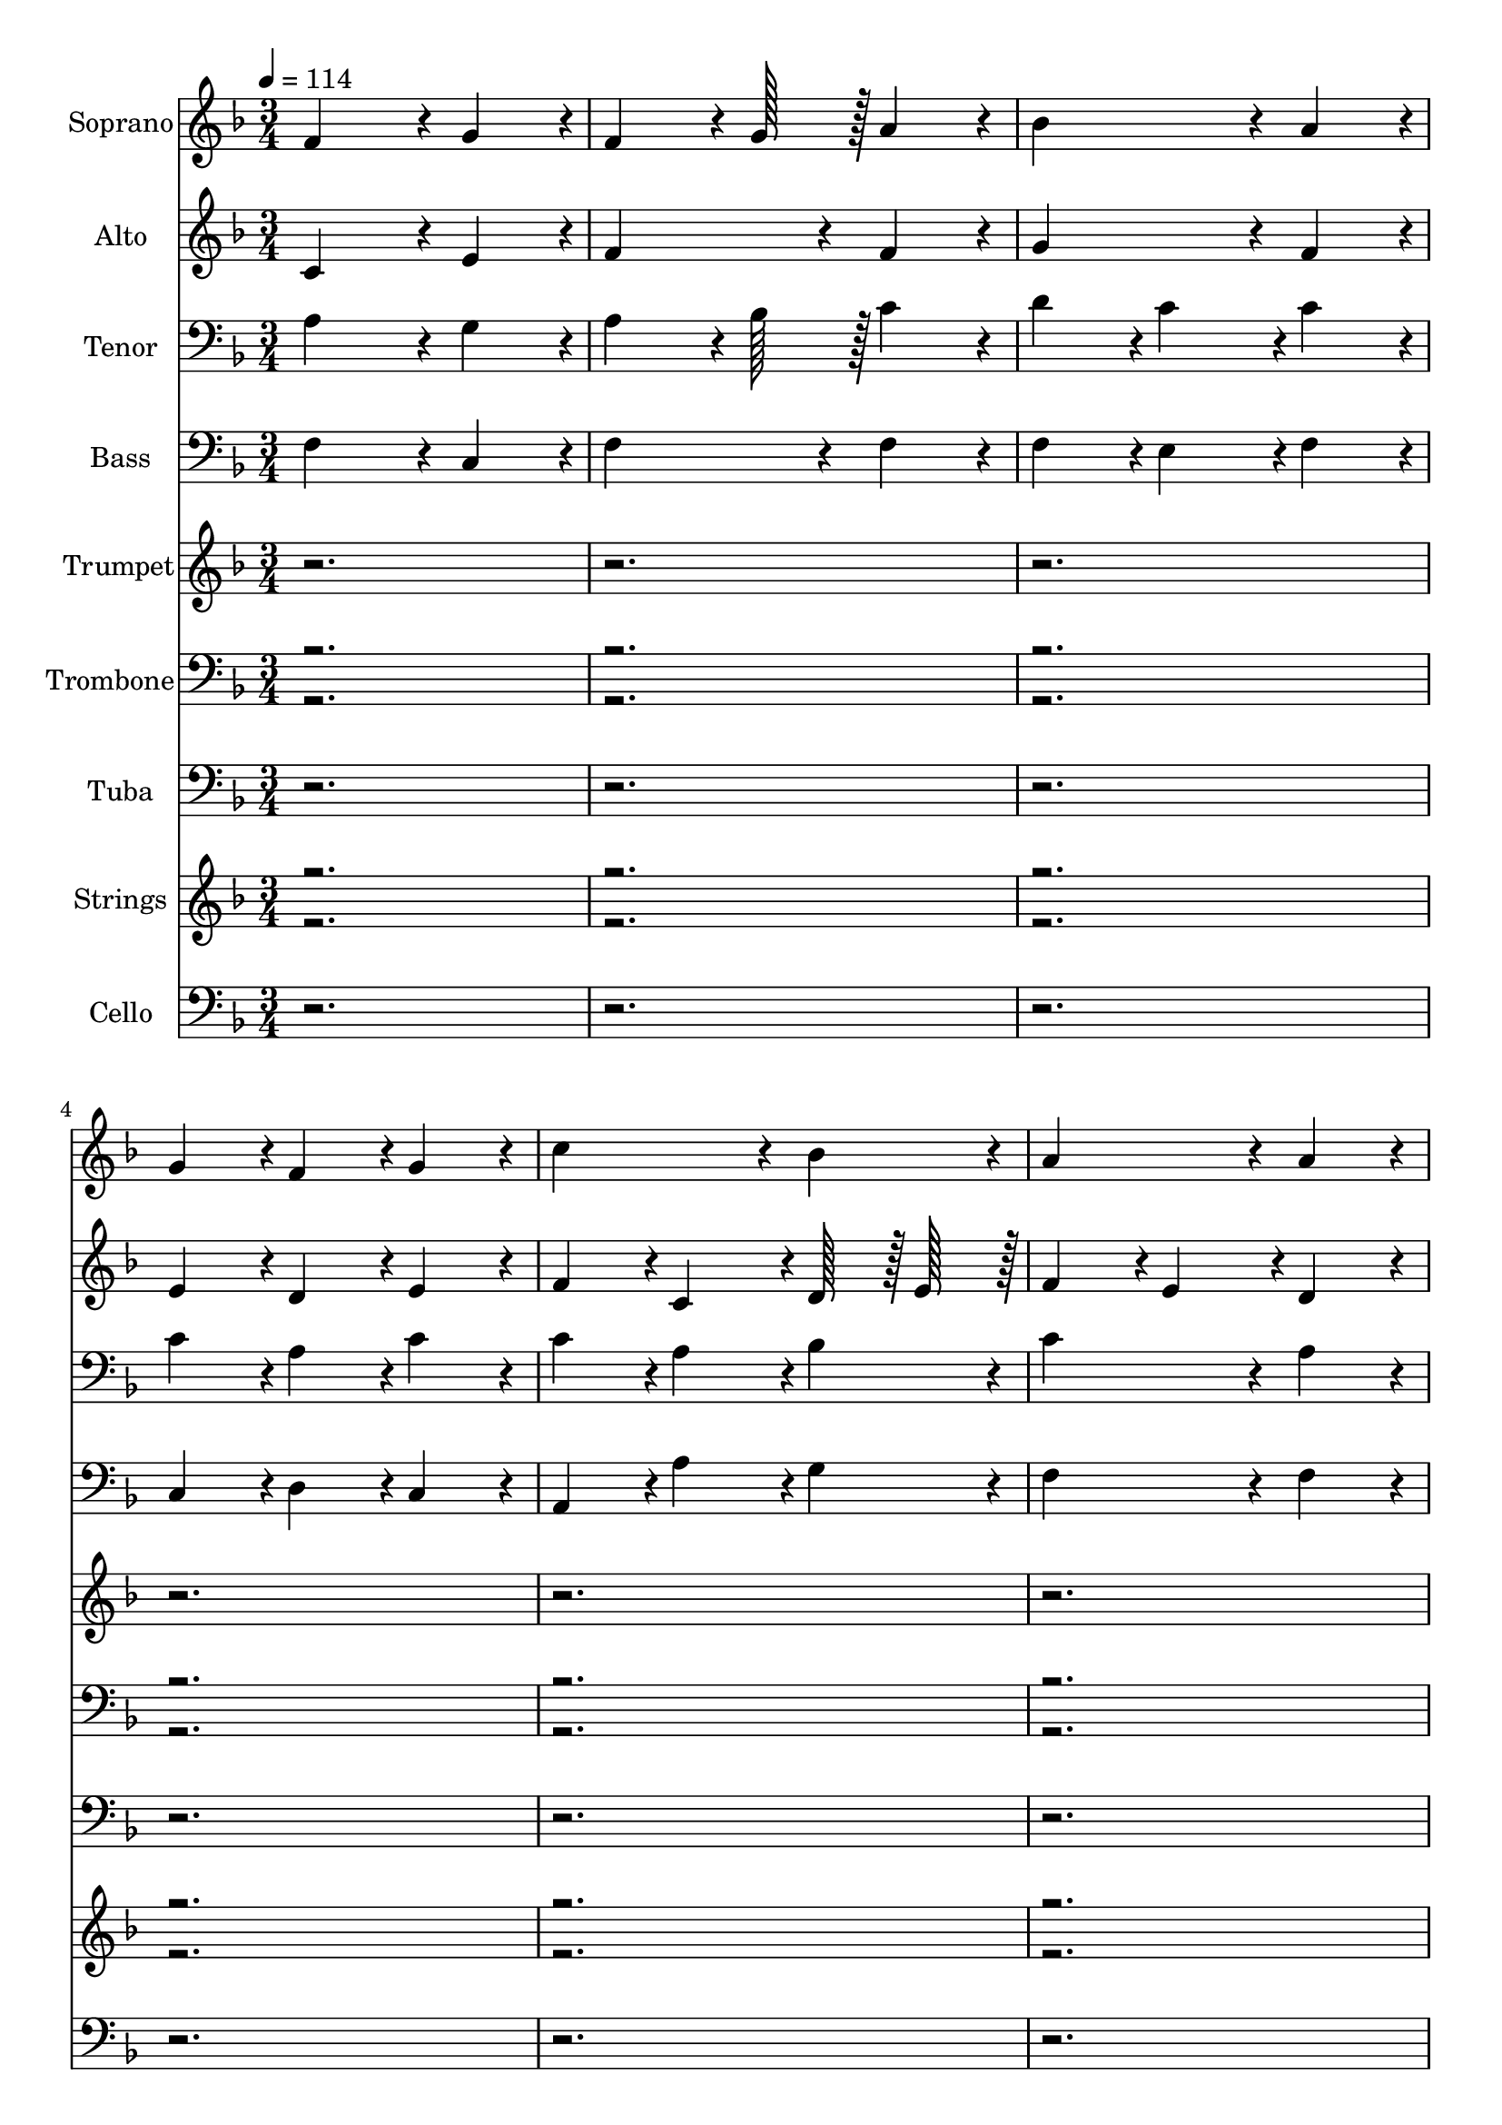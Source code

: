% Lily was here -- automatically converted by c:/Program Files (x86)/LilyPond/usr/bin/midi2ly.py from output/midi/167-alleluia-sing-to-jesus.mid
\version "2.14.0"

\layout {
  \context {
    \Voice
    \remove "Note_heads_engraver"
    \consists "Completion_heads_engraver"
    \remove "Rest_engraver"
    \consists "Completion_rest_engraver"
  }
}

trackAchannelA = {


  \key f \major
    
  \time 3/4 
  
  \tempo 4 = 114 
  \skip 1*93 
  \tempo 4 = 112 
  \skip 2. 
  | % 126
  
  \tempo 4 = 110 
  \skip 2. 
  | % 127
  
  \tempo 4 = 106 
  \skip 2 
  \tempo 4 = 102 
  \skip 4 
  | % 128
  
  \tempo 4 = 57 
  
}

trackA = <<
  \context Voice = voiceA \trackAchannelA
>>


trackBchannelA = {
  
  \set Staff.instrumentName = "Soprano"
  

  \key f \major
  
}

trackBchannelB = \relative c {
  f'4*728/384 r4*40/384 g4*364/384 r4*20/384 
  | % 2
  f4*544/384 r4*32/384 g128*15 r128 a4*352/384 r4*32/384 
  | % 3
  bes4*728/384 r4*40/384 a4*364/384 r4*20/384 
  | % 4
  g4*364/384 r4*20/384 f4*364/384 r4*20/384 g4*352/384 r4*32/384 
  | % 5
  c4*728/384 r4*40/384 bes4*364/384 r4*20/384 
  | % 6
  a4*728/384 r4*40/384 a4*352/384 r4*32/384 
  | % 7
  g4*364/384 r4*20/384 f4*364/384 r4*20/384 g4*364/384 r4*20/384 
  | % 8
  f4*1072/384 r4*80/384 
  | % 9
  f4*728/384 r4*40/384 g4*364/384 r4*20/384 
  | % 10
  f4*544/384 r4*32/384 g128*15 r128 a4*352/384 r4*32/384 
  | % 11
  bes4*728/384 r4*40/384 a4*364/384 r4*20/384 
  | % 12
  g4*364/384 r4*20/384 f4*364/384 r4*20/384 g4*352/384 r4*32/384 
  | % 13
  c4*728/384 r4*40/384 bes4*364/384 r4*20/384 
  | % 14
  a4*728/384 r4*40/384 a4*352/384 r4*32/384 
  | % 15
  g4*364/384 r4*20/384 f4*364/384 r4*20/384 g4*364/384 r4*20/384 
  | % 16
  f4*1072/384 r4*80/384 
  | % 17
  c'4*728/384 r4*40/384 c4*364/384 r4*20/384 
  | % 18
  c4*364/384 r4*20/384 bes4*364/384 r4*20/384 a4*352/384 r4*32/384 
  | % 19
  bes4*728/384 r4*40/384 bes4*364/384 r4*20/384 
  | % 20
  bes4*364/384 r4*20/384 a4*364/384 r4*20/384 g4*352/384 r4*32/384 
  | % 21
  a4*728/384 r4*40/384 a4*364/384 r4*20/384 
  | % 22
  a4*364/384 r4*20/384 bes4*364/384 r4*20/384 c4*352/384 r4*32/384 
  | % 23
  c4*364/384 r4*20/384 bes4*364/384 r4*20/384 a4*364/384 r4*20/384 
  | % 24
  g4*1072/384 r4*80/384 
  | % 25
  c4*364/384 r4*20/384 a4*364/384 r4*20/384 c4*364/384 r4*20/384 
  | % 26
  bes4*364/384 r4*20/384 g4*364/384 r4*20/384 bes4*352/384 r4*32/384 
  | % 27
  a4*364/384 r4*20/384 f4*364/384 r4*20/384 a4*364/384 r4*20/384 
  | % 28
  g128*15 r128 a128*15 r128 bes128*15 r128 a128*15 r128 g4*352/384 
  r4*32/384 
  | % 29
  c4*728/384 r4*40/384 c4*364/384 r4*20/384 
  | % 30
  d4*364/384 r4*20/384 c4*364/384 r4*20/384 bes4*352/384 r4*32/384 
  | % 31
  a4*728/384 r4*40/384 g4*364/384 r4*20/384 
  | % 32
  f4*1072/384 r4*73808/384 f4*728/384 r4*40/384 g4*364/384 r4*20/384 
  | % 98
  f4*544/384 r4*32/384 g128*15 r128 a4*352/384 r4*32/384 
  | % 99
  bes4*728/384 r4*40/384 a4*364/384 r4*20/384 
  | % 100
  g4*364/384 r4*20/384 f4*364/384 r4*20/384 g4*352/384 r4*32/384 
  | % 101
  c4*728/384 r4*40/384 bes4*364/384 r4*20/384 
  | % 102
  a4*728/384 r4*40/384 a4*352/384 r4*32/384 
  | % 103
  g4*364/384 r4*20/384 f4*364/384 r4*20/384 g4*364/384 r4*20/384 
  | % 104
  f4*1072/384 r4*80/384 
  | % 105
  f4*728/384 r4*40/384 g4*364/384 r4*20/384 
  | % 106
  f4*544/384 r4*32/384 g128*15 r128 a4*352/384 r4*32/384 
  | % 107
  bes4*728/384 r4*40/384 a4*364/384 r4*20/384 
  | % 108
  g4*364/384 r4*20/384 f4*364/384 r4*20/384 g4*352/384 r4*32/384 
  | % 109
  c4*728/384 r4*40/384 bes4*364/384 r4*20/384 
  | % 110
  a4*728/384 r4*40/384 a4*352/384 r4*32/384 
  | % 111
  g4*364/384 r4*20/384 f4*364/384 r4*20/384 g4*364/384 r4*20/384 
  | % 112
  f4*1072/384 r4*80/384 
  | % 113
  c'4*728/384 r4*40/384 c4*364/384 r4*20/384 
  | % 114
  c4*364/384 r4*20/384 bes4*364/384 r4*20/384 a4*352/384 r4*32/384 
  | % 115
  bes4*728/384 r4*40/384 bes4*364/384 r4*20/384 
  | % 116
  bes4*364/384 r4*20/384 a4*364/384 r4*20/384 g4*352/384 r4*32/384 
  | % 117
  a4*728/384 r4*40/384 a4*364/384 r4*20/384 
  | % 118
  a4*364/384 r4*20/384 bes4*364/384 r4*20/384 c4*352/384 r4*32/384 
  | % 119
  c4*364/384 r4*20/384 bes4*364/384 r4*20/384 a4*364/384 r4*20/384 
  | % 120
  g4*1072/384 r4*80/384 
  | % 121
  c4*364/384 r4*20/384 a4*364/384 r4*20/384 c4*364/384 r4*20/384 
  | % 122
  bes4*364/384 r4*20/384 g4*364/384 r4*20/384 bes4*352/384 r4*32/384 
  | % 123
  a4*364/384 r4*20/384 f4*364/384 r4*20/384 a4*364/384 r4*20/384 
  | % 124
  g128*15 r128 a128*15 r128 bes128*15 r128 a128*15 r128 g4*352/384 
  r4*32/384 
  | % 125
  c4*728/384 r4*40/384 c4*364/384 r4*20/384 
  | % 126
  d4*364/384 r4*20/384 c4*364/384 r4*20/384 bes4*352/384 r4*32/384 
  | % 127
  a4*728/384 r4*40/384 g4*364/384 r4*20/384 
  | % 128
  f4*1148/384 
}

trackB = <<
  \context Voice = voiceA \trackBchannelA
  \context Voice = voiceB \trackBchannelB
>>


trackCchannelA = {
  
  \set Staff.instrumentName = "Alto"
  

  \key f \major
  
}

trackCchannelB = \relative c {
  c'4*728/384 r4*40/384 e4*364/384 r4*20/384 
  | % 2
  f4*728/384 r4*40/384 f4*352/384 r4*32/384 
  | % 3
  g4*728/384 r4*40/384 f4*364/384 r4*20/384 
  | % 4
  e4*364/384 r4*20/384 d4*364/384 r4*20/384 e4*352/384 r4*32/384 
  | % 5
  f4*364/384 r4*20/384 c4*364/384 r4*20/384 d128*15 r128 e128*15 
  r128 
  | % 6
  f4*364/384 r4*20/384 e4*364/384 r4*20/384 d4*352/384 r4*32/384 
  | % 7
  d4*728/384 r4*40/384 e4*364/384 r4*20/384 
  | % 8
  f4*1072/384 r4*80/384 
  | % 9
  c4*728/384 r4*40/384 e4*364/384 r4*20/384 
  | % 10
  f4*728/384 r4*40/384 f4*352/384 r4*32/384 
  | % 11
  f4*364/384 r4*20/384 g4*364/384 r4*20/384 f4*364/384 r4*20/384 
  | % 12
  e4*364/384 r4*20/384 d4*364/384 r4*20/384 e4*352/384 r4*32/384 
  | % 13
  f4*364/384 r4*20/384 c4*364/384 r4*20/384 d128*15 r128 e128*15 
  r128 
  | % 14
  f4*728/384 r4*40/384 d4*352/384 r4*32/384 
  | % 15
  d4*728/384 r4*40/384 e4*364/384 r4*20/384 
  | % 16
  f4*1072/384 r4*80/384 
  | % 17
  e4*728/384 r4*40/384 e4*364/384 r4*20/384 
  | % 18
  f4*728/384 r4*40/384 f4*352/384 r4*32/384 
  | % 19
  f4*364/384 r4*20/384 e4*364/384 r4*20/384 d4*364/384 r4*20/384 
  | % 20
  e4*728/384 r4*40/384 e4*352/384 r4*32/384 
  | % 21
  f4*728/384 r4*40/384 f4*364/384 r4*20/384 
  | % 22
  f4*364/384 r4*20/384 g4*364/384 r4*20/384 a4*352/384 r4*32/384 
  | % 23
  a4*364/384 r4*20/384 g4*364/384 r4*20/384 f4*364/384 r4*20/384 
  | % 24
  f4*728/384 r4*40/384 e4*304/384 r4*80/384 
  | % 25
  f4*728/384 r4*40/384 e4*364/384 r4*20/384 
  | % 26
  g4*728/384 r4*40/384 g4*352/384 r4*32/384 
  | % 27
  f4*364/384 r4*20/384 c4*364/384 r4*20/384 c4*364/384 r4*20/384 
  | % 28
  c4*728/384 r4*40/384 c4*352/384 r4*32/384 
  | % 29
  c4*364/384 r4*20/384 f4*364/384 r4*20/384 ees4*364/384 r4*20/384 
  | % 30
  d4*364/384 r4*20/384 f4*364/384 r4*20/384 f4*352/384 r4*32/384 
  | % 31
  f4*728/384 r4*40/384 e4*364/384 r4*20/384 
  | % 32
  f4*1072/384 r4*73808/384 c4*728/384 r4*40/384 e4*364/384 r4*20/384 
  | % 98
  f4*728/384 r4*40/384 f4*352/384 r4*32/384 
  | % 99
  g4*728/384 r4*40/384 f4*364/384 r4*20/384 
  | % 100
  e4*364/384 r4*20/384 d4*364/384 r4*20/384 e4*352/384 r4*32/384 
  | % 101
  f4*364/384 r4*20/384 c4*364/384 r4*20/384 d128*15 r128 e128*15 
  r128 
  | % 102
  f4*364/384 r4*20/384 e4*364/384 r4*20/384 d4*352/384 r4*32/384 
  | % 103
  d4*728/384 r4*40/384 e4*364/384 r4*20/384 
  | % 104
  f4*1072/384 r4*80/384 
  | % 105
  c4*728/384 r4*40/384 e4*364/384 r4*20/384 
  | % 106
  f4*728/384 r4*40/384 f4*352/384 r4*32/384 
  | % 107
  f4*364/384 r4*20/384 g4*364/384 r4*20/384 f4*364/384 r4*20/384 
  | % 108
  e4*364/384 r4*20/384 d4*364/384 r4*20/384 e4*352/384 r4*32/384 
  | % 109
  f4*364/384 r4*20/384 c4*364/384 r4*20/384 d128*15 r128 e128*15 
  r128 
  | % 110
  f4*728/384 r4*40/384 d4*352/384 r4*32/384 
  | % 111
  d4*728/384 r4*40/384 e4*364/384 r4*20/384 
  | % 112
  f4*1072/384 r4*80/384 
  | % 113
  e4*728/384 r4*40/384 e4*364/384 r4*20/384 
  | % 114
  f4*728/384 r4*40/384 f4*352/384 r4*32/384 
  | % 115
  f4*364/384 r4*20/384 e4*364/384 r4*20/384 d4*364/384 r4*20/384 
  | % 116
  e4*728/384 r4*40/384 e4*352/384 r4*32/384 
  | % 117
  f4*728/384 r4*40/384 f4*364/384 r4*20/384 
  | % 118
  f4*364/384 r4*20/384 g4*364/384 r4*20/384 a4*352/384 r4*32/384 
  | % 119
  a4*364/384 r4*20/384 g4*364/384 r4*20/384 f4*364/384 r4*20/384 
  | % 120
  f4*728/384 r4*40/384 e4*304/384 r4*80/384 
  | % 121
  f4*728/384 r4*40/384 e4*364/384 r4*20/384 
  | % 122
  g4*728/384 r4*40/384 g4*352/384 r4*32/384 
  | % 123
  f4*364/384 r4*20/384 c4*364/384 r4*20/384 c4*364/384 r4*20/384 
  | % 124
  c4*728/384 r4*40/384 c4*352/384 r4*32/384 
  | % 125
  c4*364/384 r4*20/384 f4*364/384 r4*20/384 ees4*364/384 r4*20/384 
  | % 126
  d4*364/384 r4*20/384 f4*364/384 r4*20/384 f4*352/384 r4*32/384 
  | % 127
  f4*728/384 r4*40/384 e4*364/384 r4*20/384 
  | % 128
  f4*1148/384 
}

trackC = <<
  \context Voice = voiceA \trackCchannelA
  \context Voice = voiceB \trackCchannelB
>>


trackDchannelA = {
  
  \set Staff.instrumentName = "Tenor"
  

  \key f \major
  
}

trackDchannelB = \relative c {
  a'4*728/384 r4*40/384 g4*364/384 r4*20/384 
  | % 2
  a4*544/384 r4*32/384 bes128*15 r128 c4*352/384 r4*32/384 
  | % 3
  d4*364/384 r4*20/384 c4*364/384 r4*20/384 c4*364/384 r4*20/384 
  | % 4
  c4*364/384 r4*20/384 a4*364/384 r4*20/384 c4*352/384 r4*32/384 
  | % 5
  c4*364/384 r4*20/384 a4*364/384 r4*20/384 bes4*364/384 r4*20/384 
  | % 6
  c4*728/384 r4*40/384 a4*352/384 r4*32/384 
  | % 7
  bes4*364/384 r4*20/384 a4*364/384 r4*20/384 c4*364/384 r4*20/384 
  | % 8
  a4*1072/384 r4*80/384 
  | % 9
  a4*728/384 r4*40/384 g4*364/384 r4*20/384 
  | % 10
  a4*544/384 r4*32/384 bes128*15 r128 c4*352/384 r4*32/384 
  | % 11
  d4*364/384 r4*20/384 c4*364/384 r4*20/384 c4*364/384 r4*20/384 
  | % 12
  c4*364/384 r4*20/384 a4*364/384 r4*20/384 c4*352/384 r4*32/384 
  | % 13
  c4*364/384 r4*20/384 a4*364/384 r4*20/384 bes4*364/384 r4*20/384 
  | % 14
  c4*728/384 r4*40/384 a4*352/384 r4*32/384 
  | % 15
  bes4*364/384 r4*20/384 a4*364/384 r4*20/384 c4*364/384 r4*20/384 
  | % 16
  a4*1072/384 r4*80/384 
  | % 17
  a4*728/384 r4*40/384 a4*364/384 r4*20/384 
  | % 18
  f4*364/384 r4*20/384 g4*364/384 r4*20/384 a4*352/384 r4*32/384 
  | % 19
  g4*728/384 r4*40/384 g4*364/384 r4*20/384 
  | % 20
  g4*364/384 r4*20/384 a4*364/384 r4*20/384 bes4*352/384 r4*32/384 
  | % 21
  a4*364/384 r4*20/384 c4*364/384 r4*20/384 c4*364/384 r4*20/384 
  | % 22
  d4*728/384 r4*40/384 c4*352/384 r4*32/384 
  | % 23
  d4*728/384 r4*40/384 d4*364/384 r4*20/384 
  | % 24
  g,4*1072/384 r4*80/384 
  | % 25
  a4*364/384 r4*20/384 c4*364/384 r4*20/384 c4*364/384 r4*20/384 
  | % 26
  d4*728/384 r4*40/384 c4*352/384 r4*32/384 
  | % 27
  c4*364/384 r4*20/384 a4*364/384 r4*20/384 f4*364/384 r4*20/384 
  | % 28
  e128*15 r128 f128*15 r128 g128*15 r128 f128*15 r128 e4*352/384 
  r4*32/384 
  | % 29
  f4*728/384 r4*40/384 f4*364/384 r4*20/384 
  | % 30
  bes4*364/384 r4*20/384 c4*364/384 r4*20/384 d4*352/384 r4*32/384 
  | % 31
  c4*728/384 r4*40/384 bes4*364/384 r4*20/384 
  | % 32
  a4*1072/384 r4*73808/384 a4*728/384 r4*40/384 g4*364/384 r4*20/384 
  | % 98
  a4*544/384 r4*32/384 bes128*15 r128 c4*352/384 r4*32/384 
  | % 99
  d4*364/384 r4*20/384 c4*364/384 r4*20/384 c4*364/384 r4*20/384 
  | % 100
  c4*364/384 r4*20/384 a4*364/384 r4*20/384 c4*352/384 r4*32/384 
  | % 101
  c4*364/384 r4*20/384 a4*364/384 r4*20/384 bes4*364/384 r4*20/384 
  | % 102
  c4*728/384 r4*40/384 a4*352/384 r4*32/384 
  | % 103
  bes4*364/384 r4*20/384 a4*364/384 r4*20/384 c4*364/384 r4*20/384 
  | % 104
  a4*1072/384 r4*80/384 
  | % 105
  a4*728/384 r4*40/384 g4*364/384 r4*20/384 
  | % 106
  a4*544/384 r4*32/384 bes128*15 r128 c4*352/384 r4*32/384 
  | % 107
  d4*364/384 r4*20/384 c4*364/384 r4*20/384 c4*364/384 r4*20/384 
  | % 108
  c4*364/384 r4*20/384 a4*364/384 r4*20/384 c4*352/384 r4*32/384 
  | % 109
  c4*364/384 r4*20/384 a4*364/384 r4*20/384 bes4*364/384 r4*20/384 
  | % 110
  c4*728/384 r4*40/384 a4*352/384 r4*32/384 
  | % 111
  bes4*364/384 r4*20/384 a4*364/384 r4*20/384 c4*364/384 r4*20/384 
  | % 112
  a4*1072/384 r4*80/384 
  | % 113
  a4*728/384 r4*40/384 a4*364/384 r4*20/384 
  | % 114
  f4*364/384 r4*20/384 g4*364/384 r4*20/384 a4*352/384 r4*32/384 
  | % 115
  g4*728/384 r4*40/384 g4*364/384 r4*20/384 
  | % 116
  g4*364/384 r4*20/384 a4*364/384 r4*20/384 bes4*352/384 r4*32/384 
  | % 117
  a4*364/384 r4*20/384 c4*364/384 r4*20/384 c4*364/384 r4*20/384 
  | % 118
  d4*728/384 r4*40/384 c4*352/384 r4*32/384 
  | % 119
  d4*728/384 r4*40/384 d4*364/384 r4*20/384 
  | % 120
  g,4*1072/384 r4*80/384 
  | % 121
  a4*364/384 r4*20/384 c4*364/384 r4*20/384 c4*364/384 r4*20/384 
  | % 122
  d4*728/384 r4*40/384 c4*352/384 r4*32/384 
  | % 123
  c4*364/384 r4*20/384 a4*364/384 r4*20/384 f4*364/384 r4*20/384 
  | % 124
  e128*15 r128 f128*15 r128 g128*15 r128 f128*15 r128 e4*352/384 
  r4*32/384 
  | % 125
  f4*728/384 r4*40/384 f4*364/384 r4*20/384 
  | % 126
  bes4*364/384 r4*20/384 c4*364/384 r4*20/384 d4*352/384 r4*32/384 
  | % 127
  c4*728/384 r4*40/384 bes4*364/384 r4*20/384 
  | % 128
  a4*1148/384 
}

trackD = <<

  \clef bass
  
  \context Voice = voiceA \trackDchannelA
  \context Voice = voiceB \trackDchannelB
>>


trackEchannelA = {
  
  \set Staff.instrumentName = "Bass"
  

  \key f \major
  
}

trackEchannelB = \relative c {
  f4*728/384 r4*40/384 c4*364/384 r4*20/384 
  | % 2
  f4*728/384 r4*40/384 f4*352/384 r4*32/384 
  | % 3
  f4*364/384 r4*20/384 e4*364/384 r4*20/384 f4*364/384 r4*20/384 
  | % 4
  c4*364/384 r4*20/384 d4*364/384 r4*20/384 c4*352/384 r4*32/384 
  | % 5
  a4*364/384 r4*20/384 a'4*364/384 r4*20/384 g4*364/384 r4*20/384 
  | % 6
  f4*728/384 r4*40/384 f4*352/384 r4*32/384 
  | % 7
  d4*728/384 r4*40/384 c4*364/384 r4*20/384 
  | % 8
  f4*1072/384 r4*80/384 
  | % 9
  f,4*364/384 r4*20/384 a4*364/384 r4*20/384 c4*364/384 r4*20/384 
  | % 10
  f4*728/384 r4*40/384 f4*352/384 r4*32/384 
  | % 11
  d4*364/384 r4*20/384 e4*364/384 r4*20/384 f4*364/384 r4*20/384 
  | % 12
  c4*364/384 r4*20/384 d4*364/384 r4*20/384 c4*352/384 r4*32/384 
  | % 13
  a4*364/384 r4*20/384 a'4*364/384 r4*20/384 g4*364/384 r4*20/384 
  | % 14
  f4*728/384 r4*40/384 f4*352/384 r4*32/384 
  | % 15
  d4*728/384 r4*40/384 c4*364/384 r4*20/384 
  | % 16
  f4*1072/384 r4*80/384 
  | % 17
  a4*728/384 r4*40/384 a4*364/384 r4*20/384 
  | % 18
  d,4*728/384 r4*40/384 d4*352/384 r4*32/384 
  | % 19
  g4*728/384 r4*40/384 g4*364/384 r4*20/384 
  | % 20
  c,4*728/384 r4*40/384 c4*352/384 r4*32/384 
  | % 21
  f4*728/384 r4*40/384 e4*364/384 r4*20/384 
  | % 22
  d4*364/384 r4*20/384 bes4*364/384 r4*20/384 a4*352/384 r4*32/384 
  | % 23
  g4*728/384 r4*40/384 bes4*364/384 r4*20/384 
  | % 24
  c4*1072/384 r4*80/384 
  | % 25
  a'4*364/384 r4*20/384 f4*364/384 r4*20/384 a4*364/384 r4*20/384 
  | % 26
  g4*544/384 r4*32/384 f128*15 r128 e4*352/384 r4*32/384 
  | % 27
  f4*728/384 r4*40/384 a,4*364/384 r4*20/384 
  | % 28
  c4*728/384 r4*40/384 c128*15 r128 bes4*164/384 r4*28/384 
  | % 29
  a4*728/384 r4*40/384 a4*364/384 r4*20/384 
  | % 30
  bes4*364/384 r4*20/384 a4*364/384 r4*20/384 bes4*352/384 r4*32/384 
  | % 31
  c4*728/384 r4*40/384 c4*364/384 r4*20/384 
  | % 32
  f4*1072/384 r4*73808/384 f4*728/384 r4*40/384 c4*364/384 r4*20/384 
  | % 98
  f4*728/384 r4*40/384 f4*352/384 r4*32/384 
  | % 99
  f4*364/384 r4*20/384 e4*364/384 r4*20/384 f4*364/384 r4*20/384 
  | % 100
  c4*364/384 r4*20/384 d4*364/384 r4*20/384 c4*352/384 r4*32/384 
  | % 101
  a4*364/384 r4*20/384 a'4*364/384 r4*20/384 g4*364/384 r4*20/384 
  | % 102
  f4*728/384 r4*40/384 f4*352/384 r4*32/384 
  | % 103
  d4*728/384 r4*40/384 c4*364/384 r4*20/384 
  | % 104
  f4*1072/384 r4*80/384 
  | % 105
  f,4*364/384 r4*20/384 a4*364/384 r4*20/384 c4*364/384 r4*20/384 
  | % 106
  f4*728/384 r4*40/384 f4*352/384 r4*32/384 
  | % 107
  d4*364/384 r4*20/384 e4*364/384 r4*20/384 f4*364/384 r4*20/384 
  | % 108
  c4*364/384 r4*20/384 d4*364/384 r4*20/384 c4*352/384 r4*32/384 
  | % 109
  a4*364/384 r4*20/384 a'4*364/384 r4*20/384 g4*364/384 r4*20/384 
  | % 110
  f4*728/384 r4*40/384 f4*352/384 r4*32/384 
  | % 111
  d4*728/384 r4*40/384 c4*364/384 r4*20/384 
  | % 112
  f4*1072/384 r4*80/384 
  | % 113
  a4*728/384 r4*40/384 a4*364/384 r4*20/384 
  | % 114
  d,4*728/384 r4*40/384 d4*352/384 r4*32/384 
  | % 115
  g4*728/384 r4*40/384 g4*364/384 r4*20/384 
  | % 116
  c,4*728/384 r4*40/384 c4*352/384 r4*32/384 
  | % 117
  f4*728/384 r4*40/384 e4*364/384 r4*20/384 
  | % 118
  d4*364/384 r4*20/384 bes4*364/384 r4*20/384 a4*352/384 r4*32/384 
  | % 119
  g4*728/384 r4*40/384 bes4*364/384 r4*20/384 
  | % 120
  c4*1072/384 r4*80/384 
  | % 121
  a'4*364/384 r4*20/384 f4*364/384 r4*20/384 a4*364/384 r4*20/384 
  | % 122
  g4*544/384 r4*32/384 f128*15 r128 e4*352/384 r4*32/384 
  | % 123
  f4*728/384 r4*40/384 a,4*364/384 r4*20/384 
  | % 124
  c4*728/384 r4*40/384 c128*15 r128 bes4*164/384 r4*28/384 
  | % 125
  a4*728/384 r4*40/384 a4*364/384 r4*20/384 
  | % 126
  bes4*364/384 r4*20/384 a4*364/384 r4*20/384 bes4*352/384 r4*32/384 
  | % 127
  c4*728/384 r4*40/384 c4*364/384 r4*20/384 
  | % 128
  f4*1148/384 
}

trackE = <<

  \clef bass
  
  \context Voice = voiceA \trackEchannelA
  \context Voice = voiceB \trackEchannelB
>>


trackFchannelA = {
  
  \set Staff.instrumentName = "Trumpet"
  

  \key f \major
  
}

trackFchannelB = \relative c {
  r1*24 f'4*728/384 r4*40/384 g32*7 r32 
  | % 34
  f4*536/384 r4*40/384 g4*172/384 r4*20/384 a32*7 r32 
  | % 35
  bes4*728/384 r4*40/384 a32*7 r32 
  | % 36
  g4*356/384 r4*28/384 f4*356/384 r4*28/384 g4*320/384 r4*64/384 
  | % 37
  c4*728/384 r4*40/384 bes4*344/384 r4*40/384 
  | % 38
  a4*728/384 r4*40/384 a32*7 r32 
  | % 39
  g4*364/384 r4*20/384 f4*344/384 r4*40/384 g32*7 r32 
  | % 40
  f4*1072/384 r4*80/384 
  | % 41
  f4*728/384 r4*40/384 g32*7 r32 
  | % 42
  f4*536/384 r4*40/384 g4*172/384 r4*20/384 a32*7 r32 
  | % 43
  bes4*728/384 r4*40/384 a4*364/384 r4*20/384 
  | % 44
  g4*364/384 r4*20/384 f4*364/384 r4*20/384 g4*352/384 r4*32/384 
  | % 45
  c4*728/384 r4*40/384 bes4*364/384 r4*20/384 
  | % 46
  a4*728/384 r4*40/384 a4*352/384 r4*32/384 
  | % 47
  g4*364/384 r4*20/384 f4*364/384 r4*20/384 g4*364/384 r4*20/384 
  | % 48
  f4*1072/384 r4*80/384 
  | % 49
  c'4*728/384 r4*40/384 c32*7 r32 
  | % 50
  c4*364/384 r4*20/384 bes4*364/384 r4*20/384 a4*352/384 r4*32/384 
  | % 51
  bes4*728/384 r4*40/384 bes32*7 r32 
  | % 52
  bes4*364/384 r4*20/384 a4*364/384 r4*20/384 g32*7 r32 
  | % 53
  a4*728/384 r4*40/384 a32*7 r32 
  | % 54
  a4*364/384 r4*20/384 bes4*364/384 r4*20/384 c4*352/384 r4*32/384 
  | % 55
  c4*364/384 r4*20/384 bes4*364/384 r4*20/384 a4*364/384 r4*20/384 
  | % 56
  g4*1072/384 r4*80/384 
  | % 57
  c4*364/384 r4*20/384 a4*364/384 r4*20/384 c4*352/384 r4*32/384 
  | % 58
  bes4*364/384 r4*20/384 g4*364/384 r4*20/384 bes32*7 r32 
  | % 59
  a4*356/384 r4*28/384 f4*356/384 r4*28/384 a32*7 r32 
  | % 60
  g4*172/384 r4*20/384 a4*172/384 r4*20/384 bes4*172/384 r4*20/384 a4*172/384 
  r4*20/384 g32*7 r32 
  | % 61
  c4*728/384 r4*40/384 c32*7 r32 
  | % 62
  d4*352/384 r4*32/384 c4*352/384 r4*32/384 bes4*344/384 r4*40/384 
  | % 63
  a4*728/384 r4*40/384 g4*352/384 r4*32/384 
  | % 64
  f4*1072/384 r4*36944/384 f4*728/384 r4*40/384 g32*7 r32 
  | % 98
  f4*536/384 r4*40/384 g4*172/384 r4*20/384 a32*7 r32 
  | % 99
  bes4*728/384 r4*40/384 a32*7 r32 
  | % 100
  g4*356/384 r4*28/384 f4*356/384 r4*28/384 g4*320/384 r4*64/384 
  | % 101
  c4*728/384 r4*40/384 bes4*344/384 r4*40/384 
  | % 102
  a4*728/384 r4*40/384 a32*7 r32 
  | % 103
  g4*364/384 r4*20/384 f4*344/384 r4*40/384 g32*7 r32 
  | % 104
  f4*1072/384 r4*80/384 
  | % 105
  f4*728/384 r4*40/384 g32*7 r32 
  | % 106
  f4*536/384 r4*40/384 g4*172/384 r4*20/384 a32*7 r32 
  | % 107
  bes4*728/384 r4*40/384 a4*364/384 r4*20/384 
  | % 108
  g4*364/384 r4*20/384 f4*364/384 r4*20/384 g4*352/384 r4*32/384 
  | % 109
  c4*728/384 r4*40/384 bes4*364/384 r4*20/384 
  | % 110
  a4*728/384 r4*40/384 a4*352/384 r4*32/384 
  | % 111
  g4*364/384 r4*20/384 f4*364/384 r4*20/384 g4*364/384 r4*20/384 
  | % 112
  f4*1072/384 r4*80/384 
  | % 113
  c'4*728/384 r4*40/384 c32*7 r32 
  | % 114
  c4*364/384 r4*20/384 bes4*364/384 r4*20/384 a4*352/384 r4*32/384 
  | % 115
  bes4*728/384 r4*40/384 bes32*7 r32 
  | % 116
  bes4*364/384 r4*20/384 a4*364/384 r4*20/384 g32*7 r32 
  | % 117
  a4*728/384 r4*40/384 a32*7 r32 
  | % 118
  a4*364/384 r4*20/384 bes4*364/384 r4*20/384 c4*352/384 r4*32/384 
  | % 119
  c4*364/384 r4*20/384 bes4*364/384 r4*20/384 a4*364/384 r4*20/384 
  | % 120
  g4*1072/384 r4*80/384 
  | % 121
  c4*364/384 r4*20/384 a4*364/384 r4*20/384 c4*352/384 r4*32/384 
  | % 122
  bes4*364/384 r4*20/384 g4*364/384 r4*20/384 bes32*7 r32 
  | % 123
  a4*356/384 r4*28/384 f4*356/384 r4*28/384 a32*7 r32 
  | % 124
  g4*172/384 r4*20/384 a4*172/384 r4*20/384 bes4*172/384 r4*20/384 a4*172/384 
  r4*20/384 g32*7 r32 
  | % 125
  c4*728/384 r4*40/384 c32*7 r32 
  | % 126
  d4*352/384 r4*32/384 c4*352/384 r4*32/384 bes4*344/384 r4*40/384 
  | % 127
  a4*728/384 r4*40/384 g4*352/384 r4*32/384 
  | % 128
  f4*1148/384 
}

trackF = <<
  \context Voice = voiceA \trackFchannelA
  \context Voice = voiceB \trackFchannelB
>>


trackGchannelA = {
  
  \set Staff.instrumentName = "Trombone"
  

  \key f \major
  
}

trackGchannelB = \relative c {
  \voiceTwo
  r1*24 <c' a >4*728/384 r4*40/384 <e g, >32*7 r32 
  | % 34
  a,4*536/384 r4*40/384 bes4*172/384 r4*20/384 <f' c >32*7 r32 
  | % 35
  d4*364/384 r4*20/384 c4*356/384 r4*28/384 <f c >32*7 r32 
  | % 36
  <e c >4*356/384 r4*28/384 <d a >4*356/384 r4*28/384 <e c >4*320/384 
  r4*64/384 
  | % 37
  <f c >4*364/384 r4*20/384 <c a >4*364/384 r4*20/384 d128*15 
  r128 e4*148/384 r4*44/384 
  | % 38
  f4*364/384 r4*20/384 e4*344/384 r4*40/384 <d a >32*7 r32 
  | % 39
  bes4*364/384 r4*20/384 a4*344/384 r4*40/384 <e' c >32*7 r32 
  | % 40
  <f a, >4*1072/384 r4*80/384 
  | % 41
  <c a >4*728/384 r4*40/384 <e g, >32*7 r32 
  | % 42
  a,4*544/384 r4*32/384 bes128*15 r128 <f' c >32*7 r32 
  | % 43
  <f d >4*364/384 r4*20/384 <g c, >4*364/384 r4*20/384 <f c >4*364/384 
  r4*20/384 
  | % 44
  <e c >4*364/384 r4*20/384 <d a >4*364/384 r4*20/384 <e c >4*352/384 
  r4*32/384 
  | % 45
  <f c >4*364/384 r4*20/384 <c a >4*364/384 r4*20/384 d128*15 
  r128 e128*15 r128 
  | % 46
  <f c >4*728/384 r4*40/384 <d a >4*352/384 r4*32/384 
  | % 47
  bes4*364/384 r4*20/384 a4*364/384 r4*20/384 <e' c >4*364/384 
  r4*20/384 
  | % 48
  <f, a >4*1072/384 r4*80/384 
  | % 49
  <e' a, >4*728/384 r4*40/384 <e a, >32*7 r32 
  | % 50
  f,4*364/384 r4*20/384 g4*364/384 r4*20/384 <f' a, >4*352/384 
  r4*32/384 
  | % 51
  f4*356/384 r4*28/384 e4*344/384 r4*40/384 <d g, >32*7 r32 
  | % 52
  g,4*364/384 r4*20/384 a4*364/384 r4*20/384 <e' bes >32*7 r32 
  | % 53
  a,4*356/384 r4*28/384 c4*344/384 r4*40/384 <f c >32*7 r32 
  | % 54
  f4*364/384 r4*20/384 g4*364/384 r4*20/384 <a c, >4*352/384 
  r4*32/384 
  | % 55
  a4*364/384 r4*20/384 g4*364/384 r4*20/384 <f d >4*364/384 r4*20/384 
  | % 56
  f4*728/384 r4*40/384 e4*304/384 r4*80/384 
  | % 57
  a,4*364/384 r4*20/384 c4*364/384 r4*20/384 <e c >4*352/384 
  r4*32/384 
  | % 58
  <g d >4*728/384 r4*40/384 <g c, >32*7 r32 
  | % 59
  <f c >4*352/384 r4*32/384 <c a >4*352/384 r4*32/384 <c f, >32*7 
  r32 
  | % 60
  e,4*172/384 r4*20/384 f4*172/384 r4*20/384 g4*172/384 r4*20/384 f4*172/384 
  r4*20/384 <c' e, >32*7 r32 
  | % 61
  c4*364/384 r4*20/384 f4*364/384 r4*20/384 f,32*7 r32 
  | % 62
  <d' bes >4*352/384 r4*32/384 <f c >4*352/384 r4*32/384 <f d >32*7 
  r32 
  | % 63
  <f c >4*728/384 r4*40/384 <e bes >4*352/384 r4*32/384 
  | % 64
  <f a, >4*1072/384 r4*36944/384 <c a >4*728/384 r4*40/384 <e g, >32*7 
  r32 
  | % 98
  a,4*536/384 r4*40/384 bes4*172/384 r4*20/384 <f' c >32*7 r32 
  | % 99
  d4*364/384 r4*20/384 c4*356/384 r4*28/384 <f c >32*7 r32 
  | % 100
  <e c >4*356/384 r4*28/384 <d a >4*356/384 r4*28/384 <e c >4*320/384 
  r4*64/384 
  | % 101
  <f c >4*364/384 r4*20/384 <c a >4*364/384 r4*20/384 d128*15 
  r128 e4*148/384 r4*44/384 
  | % 102
  f4*364/384 r4*20/384 e4*344/384 r4*40/384 <d a >32*7 r32 
  | % 103
  bes4*364/384 r4*20/384 a4*344/384 r4*40/384 <e' c >32*7 r32 
  | % 104
  <f a, >4*1072/384 r4*80/384 
  | % 105
  <c a >4*728/384 r4*40/384 <e g, >32*7 r32 
  | % 106
  a,4*544/384 r4*32/384 bes128*15 r128 <f' c >32*7 r32 
  | % 107
  <f d >4*364/384 r4*20/384 <g c, >4*364/384 r4*20/384 <f c >4*364/384 
  r4*20/384 
  | % 108
  <e c >4*364/384 r4*20/384 <d a >4*364/384 r4*20/384 <e c >4*352/384 
  r4*32/384 
  | % 109
  <f c >4*364/384 r4*20/384 <c a >4*364/384 r4*20/384 d128*15 
  r128 e128*15 r128 
  | % 110
  <f c >4*728/384 r4*40/384 <d a >4*352/384 r4*32/384 
  | % 111
  bes4*364/384 r4*20/384 a4*364/384 r4*20/384 <e' c >4*364/384 
  r4*20/384 
  | % 112
  <f, a >4*1072/384 r4*80/384 
  | % 113
  <e' a, >4*728/384 r4*40/384 <e a, >32*7 r32 
  | % 114
  f,4*364/384 r4*20/384 g4*364/384 r4*20/384 <f' a, >4*352/384 
  r4*32/384 
  | % 115
  f4*356/384 r4*28/384 e4*344/384 r4*40/384 <d g, >32*7 r32 
  | % 116
  g,4*364/384 r4*20/384 a4*364/384 r4*20/384 <e' bes >32*7 r32 
  | % 117
  a,4*356/384 r4*28/384 c4*344/384 r4*40/384 <f c >32*7 r32 
  | % 118
  f4*364/384 r4*20/384 g4*364/384 r4*20/384 <a c, >4*352/384 
  r4*32/384 
  | % 119
  a4*364/384 r4*20/384 g4*364/384 r4*20/384 <f d >4*364/384 r4*20/384 
  | % 120
  f4*728/384 r4*40/384 e4*304/384 r4*80/384 
  | % 121
  a,4*364/384 r4*20/384 c4*364/384 r4*20/384 <e c >4*352/384 
  r4*32/384 
  | % 122
  <g d >4*728/384 r4*40/384 <g c, >32*7 r32 
  | % 123
  <f c >4*352/384 r4*32/384 <c a >4*352/384 r4*32/384 <c f, >32*7 
  r32 
  | % 124
  e,4*172/384 r4*20/384 f4*172/384 r4*20/384 g4*172/384 r4*20/384 f4*172/384 
  r4*20/384 <c' e, >32*7 r32 
  | % 125
  c4*364/384 r4*20/384 f4*364/384 r4*20/384 f,32*7 r32 
  | % 126
  <d' bes >4*352/384 r4*32/384 <f c >4*352/384 r4*32/384 <f d >32*7 
  r32 
  | % 127
  <f c >4*728/384 r4*40/384 <e bes >4*352/384 r4*32/384 
  | % 128
  <a, f' >4*1148/384 
}

trackGchannelBvoiceB = \relative c {
  \voiceOne
  r4*99 f'4*728/384 r4*424/384 
  | % 35
  g4*728/384 r4*2344/384 bes,4*344/384 r4*40/384 
  | % 38
  c4*728/384 r4*424/384 
  | % 39
  d4*728/384 r4*2728/384 c4*728/384 r4*3496/384 bes4*364/384 
  r4*1172/384 d4*728/384 r4*2728/384 f4*728/384 r4*424/384 
  | % 51
  g,4*728/384 r4*424/384 
  | % 52
  e'4*728/384 r4*424/384 
  | % 53
  f4*728/384 r4*424/384 
  | % 54
  d4*728/384 r4*424/384 
  | % 55
  d4*728/384 r4*424/384 
  | % 56
  g,4*1072/384 r4*80/384 
  | % 57
  f'4*728/384 r4*2728/384 c4*728/384 r4*424/384 
  | % 61
  f,4*728/384 r4*40/384 ees'4*364/384 r4*41492/384 f4*728/384 
  r4*424/384 
  | % 99
  g4*728/384 r4*2344/384 bes,4*344/384 r4*40/384 
  | % 102
  c4*728/384 r4*424/384 
  | % 103
  d4*728/384 r4*2728/384 c4*728/384 r4*3496/384 bes4*364/384 
  r4*1172/384 d4*728/384 r4*2728/384 f4*728/384 r4*424/384 
  | % 115
  g,4*728/384 r4*424/384 
  | % 116
  e'4*728/384 r4*424/384 
  | % 117
  f4*728/384 r4*424/384 
  | % 118
  d4*728/384 r4*424/384 
  | % 119
  d4*728/384 r4*424/384 
  | % 120
  g,4*1072/384 r4*80/384 
  | % 121
  f'4*728/384 r4*2728/384 c4*728/384 r4*424/384 
  | % 125
  f,4*728/384 r4*40/384 ees'4*364/384 
}

trackG = <<

  \clef bass
  
  \context Voice = voiceA \trackGchannelA
  \context Voice = voiceB \trackGchannelB
  \context Voice = voiceC \trackGchannelBvoiceB
>>


trackHchannelA = {
  
  \set Staff.instrumentName = "Tuba"
  

  \key f \major
  
}

trackHchannelB = \relative c {
  r1*24 f4*728/384 r4*40/384 c32*7 r32 
  | % 34
  f4*728/384 r4*40/384 f32*7 r32 
  | % 35
  f4*344/384 r4*40/384 e4*344/384 r4*40/384 f32*7 r32 
  | % 36
  c4*344/384 r4*40/384 d4*344/384 r4*40/384 c4*320/384 r4*64/384 
  | % 37
  a4*344/384 r4*40/384 a'4*344/384 r4*40/384 g4*344/384 r4*40/384 
  | % 38
  f4*728/384 r4*40/384 f32*7 r32 
  | % 39
  d4*728/384 r4*40/384 c4*344/384 r4*40/384 
  | % 40
  f4*1072/384 r4*80/384 
  | % 41
  f,4*352/384 r4*32/384 a4*352/384 r4*32/384 c32*7 r32 
  | % 42
  a4*176/384 r4*16/384 c4*176/384 r4*16/384 f32*7 r32 f32*7 r32 
  | % 43
  d4*344/384 r4*40/384 e4*344/384 r4*40/384 f32*7 r32 
  | % 44
  c4*344/384 r4*40/384 d4*344/384 r4*40/384 e32*7 r32 
  | % 45
  a,4*364/384 r4*20/384 a'4*364/384 r4*20/384 g4*364/384 r4*20/384 
  | % 46
  f4*728/384 r4*40/384 f4*352/384 r4*32/384 
  | % 47
  d4*728/384 r4*40/384 c4*364/384 r4*20/384 
  | % 48
  f,4*1072/384 r4*80/384 
  | % 49
  a'4*728/384 r4*40/384 a32*7 r32 
  | % 50
  d,4*728/384 r4*40/384 d4*344/384 r4*40/384 
  | % 51
  g4*728/384 r4*40/384 g32*7 r32 
  | % 52
  c,4*728/384 r4*40/384 c32*7 r32 
  | % 53
  f4*728/384 r4*40/384 e32*7 r32 
  | % 54
  d4*344/384 r4*40/384 bes4*344/384 r4*40/384 a4*344/384 r4*40/384 
  | % 55
  g4*728/384 r4*40/384 bes4*344/384 r4*40/384 
  | % 56
  c4*1072/384 r4*80/384 
  | % 57
  a'4*344/384 r4*40/384 f4*344/384 r4*40/384 a4*344/384 r4*40/384 
  | % 58
  g4*544/384 r4*32/384 f128*15 r128 e4*344/384 r4*40/384 
  | % 59
  f4*728/384 r4*40/384 a,32*7 r32 
  | % 60
  c4*728/384 r4*40/384 c128*15 r128 bes4*164/384 r4*28/384 
  | % 61
  a4*728/384 r4*40/384 a4*344/384 r4*40/384 
  | % 62
  bes4*344/384 r4*40/384 a4*344/384 r4*40/384 bes32*7 r32 
  | % 63
  c4*728/384 r4*40/384 c4*344/384 r4*40/384 
  | % 64
  f4*1072/384 r4*36944/384 f4*728/384 r4*40/384 c32*7 r32 
  | % 98
  f4*728/384 r4*40/384 f32*7 r32 
  | % 99
  f4*344/384 r4*40/384 e4*344/384 r4*40/384 f32*7 r32 
  | % 100
  c4*344/384 r4*40/384 d4*344/384 r4*40/384 c4*320/384 r4*64/384 
  | % 101
  a4*344/384 r4*40/384 a'4*344/384 r4*40/384 g4*344/384 r4*40/384 
  | % 102
  f4*728/384 r4*40/384 f32*7 r32 
  | % 103
  d4*728/384 r4*40/384 c4*344/384 r4*40/384 
  | % 104
  f4*1072/384 r4*80/384 
  | % 105
  f,4*352/384 r4*32/384 a4*352/384 r4*32/384 c32*7 r32*17 f32*7 
  r32 
  | % 107
  d4*344/384 r4*40/384 e4*344/384 r4*40/384 f32*7 r32 
  | % 108
  c4*344/384 r4*40/384 d4*344/384 r4*40/384 e32*7 r32 
  | % 109
  a,4*364/384 r4*20/384 a'4*364/384 r4*20/384 g4*364/384 r4*20/384 
  | % 110
  f4*728/384 r4*40/384 f4*352/384 r4*32/384 
  | % 111
  d4*728/384 r4*40/384 c4*364/384 r4*20/384 
  | % 112
  f,4*1072/384 r4*80/384 
  | % 113
  a'4*728/384 r4*40/384 a32*7 r32 
  | % 114
  d,4*728/384 r4*40/384 d4*344/384 r4*40/384 
  | % 115
  g4*728/384 r4*40/384 g32*7 r32 
  | % 116
  c,4*728/384 r4*40/384 c32*7 r32 
  | % 117
  f4*728/384 r4*40/384 e32*7 r32 
  | % 118
  d4*344/384 r4*40/384 bes4*344/384 r4*40/384 a4*344/384 r4*40/384 
  | % 119
  g4*728/384 r4*40/384 bes4*344/384 r4*40/384 
  | % 120
  c4*1072/384 r4*80/384 
  | % 121
  a'4*344/384 r4*40/384 f4*344/384 r4*40/384 a4*344/384 r4*40/384 
  | % 122
  g4*544/384 r4*32/384 f128*15 r128 e4*344/384 r4*40/384 
  | % 123
  f4*728/384 r4*40/384 a,32*7 r32 
  | % 124
  c4*728/384 r4*40/384 c128*15 r128 bes4*164/384 r4*28/384 
  | % 125
  a4*728/384 r4*40/384 a4*344/384 r4*40/384 
  | % 126
  bes4*344/384 r4*40/384 a4*344/384 r4*40/384 bes32*7 r32 
  | % 127
  c4*728/384 r4*40/384 c4*344/384 r4*40/384 
  | % 128
  f4*1148/384 
}

trackH = <<

  \clef bass
  
  \context Voice = voiceA \trackHchannelA
  \context Voice = voiceB \trackHchannelB
>>


trackIchannelA = {
  
  \set Staff.instrumentName = "Strings"
  

  \key f \major
  
}

trackIchannelB = \relative c {
  \voiceTwo
  r1*48 <f' c a >4*728/384 r4*40/384 <g e g, >4*364/384 r4*20/384 
  | % 66
  <f a, >4*544/384 r4*32/384 <g bes, >128*15 r128 <a f c >4*352/384 
  r4*32/384 
  | % 67
  d,4*364/384 r4*20/384 c4*364/384 r4*20/384 <a' f c >4*364/384 
  r4*20/384 
  | % 68
  <g e c >4*364/384 r4*20/384 <f d a >4*364/384 r4*20/384 <g e c >32*7 
  r32 
  | % 69
  <f c >4*364/384 r4*20/384 <c a >4*364/384 r4*20/384 d128*15 
  r128 e128*15 r128 
  | % 70
  f4*364/384 r4*20/384 e4*364/384 r4*20/384 <a d, a >32*7 r32 
  | % 71
  <g bes, >4*364/384 r4*20/384 <f a, >4*364/384 r4*20/384 <g e c >4*364/384 
  r4*20/384 
  | % 72
  <f a, >4*1072/384 r4*80/384 
  | % 73
  <f c a >4*728/384 r4*40/384 <g e g, >4*364/384 r4*20/384 
  | % 74
  <f a, >4*544/384 r4*32/384 <g bes, >128*15 r128 <a f c >4*352/384 
  r4*32/384 
  | % 75
  <f d >4*364/384 r4*20/384 <g c, >4*364/384 r4*20/384 <a f c >4*364/384 
  r4*20/384 
  | % 76
  <g e c >4*364/384 r4*20/384 <f d a >4*364/384 r4*20/384 <g e c >32*7 
  r32 
  | % 77
  <f c >4*364/384 r4*20/384 <c a >4*364/384 r4*20/384 d128*15 
  r128 e128*15 r128 
  | % 78
  <a f c >4*728/384 r4*40/384 <a d, a >32*7 r32 
  | % 79
  <g bes, >4*364/384 r4*20/384 <f a, >4*364/384 r4*20/384 <g e c >4*364/384 
  r4*20/384 
  | % 80
  <f, f' a, >4*1072/384 r4*80/384 
  | % 81
  <c'' e, a, >4*728/384 r4*40/384 <c e, a, >4*364/384 r4*20/384 
  | % 82
  <c f,, >4*364/384 r4*20/384 <bes g, >4*364/384 r4*20/384 <a f a, >4*352/384 
  r4*32/384 
  | % 83
  f4*364/384 r4*20/384 e4*364/384 r4*20/384 <bes' d, g, >4*364/384 
  r4*20/384 
  | % 84
  <bes g, >4*364/384 r4*20/384 <a a, >4*364/384 r4*20/384 <g e bes >4*352/384 
  r4*32/384 
  | % 85
  a,4*364/384 r4*20/384 c4*364/384 r4*20/384 <a' f c >4*364/384 
  r4*20/384 
  | % 86
  <a f >4*364/384 r4*20/384 <bes g >4*364/384 r4*20/384 <c a c, >4*352/384 
  r4*32/384 
  | % 87
  <c a >4*364/384 r4*20/384 <bes g >4*364/384 r4*20/384 <a f d >4*364/384 
  r4*20/384 
  | % 88
  f4*728/384 r4*40/384 e4*304/384 r4*80/384 
  | % 89
  <c' a, >4*364/384 r4*20/384 <a c, >4*364/384 r4*20/384 <c e, c >4*364/384 
  r4*20/384 
  | % 90
  bes4*364/384 r4*404/384 <bes g c, >4*352/384 r4*32/384 
  | % 91
  <a f c >4*364/384 r4*20/384 <f c a >4*364/384 r4*20/384 <a c, f, >4*364/384 
  r4*20/384 
  | % 92
  <g e, >128*15 r128 <a f, >128*15 r128 <bes g, >128*15 r128 <a f, >128*15 
  r128 <g c, e, >32*7 r32 
  | % 93
  c,4*364/384 r4*20/384 f4*364/384 r4*20/384 <c' ees, f, >4*364/384 
  r4*20/384 
  | % 94
  <d d, bes >4*364/384 r4*20/384 <c f, c >4*364/384 r4*20/384 <bes f d >4*352/384 
  r4*32/384 
  | % 95
  <a f c >4*728/384 r4*40/384 <g e bes >4*364/384 r4*20/384 
  | % 96
  <a, f' >64*43 r64*5 
  | % 97
  <f' c a >4*728/384 r4*40/384 <g e g, >4*364/384 r4*20/384 
  | % 98
  <f a, >4*544/384 r4*32/384 <g bes, >128*15 r128 <a f c >4*352/384 
  r4*32/384 
  | % 99
  d,4*364/384 r4*20/384 c4*364/384 r4*20/384 <a' f c >4*364/384 
  r4*20/384 
  | % 100
  <g e c >4*364/384 r4*20/384 <f d a >4*364/384 r4*20/384 <g e c >32*7 
  r32 
  | % 101
  <f c >4*364/384 r4*20/384 <c a >4*364/384 r4*20/384 d128*15 
  r128 e128*15 r128 
  | % 102
  f4*364/384 r4*20/384 e4*364/384 r4*20/384 <a d, a >32*7 r32 
  | % 103
  <g bes, >4*364/384 r4*20/384 <f a, >4*364/384 r4*20/384 <g e c >4*364/384 
  r4*20/384 
  | % 104
  <f a, >4*1072/384 r4*80/384 
  | % 105
  <f c a >4*728/384 r4*40/384 <g e g, >4*364/384 r4*20/384 
  | % 106
  <f a, >4*544/384 r4*32/384 <g bes, >128*15 r128 <a f c >4*352/384 
  r4*32/384 
  | % 107
  <f d >4*364/384 r4*20/384 <g c, >4*364/384 r4*20/384 <a f c >4*364/384 
  r4*20/384 
  | % 108
  <g e c >4*364/384 r4*20/384 <f d a >4*364/384 r4*20/384 <g e c >32*7 
  r32 
  | % 109
  <f c >4*364/384 r4*20/384 <c a >4*364/384 r4*20/384 d128*15 
  r128 e128*15 r128 
  | % 110
  <a f c >4*728/384 r4*40/384 <a d, a >32*7 r32 
  | % 111
  <g bes, >4*364/384 r4*20/384 <f a, >4*364/384 r4*20/384 <g e c >4*364/384 
  r4*20/384 
  | % 112
  <f, f' a, >4*1072/384 r4*80/384 
  | % 113
  <c'' e, a, >4*728/384 r4*40/384 <c e, a, >4*364/384 r4*20/384 
  | % 114
  <c f,, >4*364/384 r4*20/384 <bes g, >4*364/384 r4*20/384 <a f a, >4*352/384 
  r4*32/384 
  | % 115
  f4*364/384 r4*20/384 e4*364/384 r4*20/384 <bes' d, g, >4*364/384 
  r4*20/384 
  | % 116
  <bes g, >4*364/384 r4*20/384 <a a, >4*364/384 r4*20/384 <g e bes >4*352/384 
  r4*32/384 
  | % 117
  a,4*364/384 r4*20/384 c4*364/384 r4*20/384 <a' f c >4*364/384 
  r4*20/384 
  | % 118
  <a f >4*364/384 r4*20/384 <bes g >4*364/384 r4*20/384 <c a c, >4*352/384 
  r4*32/384 
  | % 119
  <c a >4*364/384 r4*20/384 <bes g >4*364/384 r4*20/384 <a f d >4*364/384 
  r4*20/384 
  | % 120
  f4*728/384 r4*40/384 e4*304/384 r4*80/384 
  | % 121
  <c' a, >4*364/384 r4*20/384 <a c, >4*364/384 r4*20/384 <c e, c >4*364/384 
  r4*20/384 
  | % 122
  bes4*364/384 r4*404/384 <bes g c, >4*352/384 r4*32/384 
  | % 123
  <a f c >4*364/384 r4*20/384 <f c a >4*364/384 r4*20/384 <a c, f, >4*364/384 
  r4*20/384 
  | % 124
  <g e, >128*15 r128 <a f, >128*15 r128 <bes g, >128*15 r128 <a f, >128*15 
  r128 <g c, e, >32*7 r32 
  | % 125
  c,4*364/384 r4*20/384 f4*364/384 r4*20/384 <c' ees, f, >4*364/384 
  r4*20/384 
  | % 126
  <d d, bes >4*364/384 r4*20/384 <c f, c >4*364/384 r4*20/384 <bes f d >4*352/384 
  r4*32/384 
  | % 127
  <a f c >4*728/384 r4*40/384 <g e bes >4*364/384 r4*20/384 
  | % 128
  <a, f' >4*1148/384 
}

trackIchannelBvoiceB = \relative c {
  \voiceOne
  r2*99 <bes'' g >4*728/384 r4*1576/384 c4*728/384 r4*40/384 <bes bes, >4*364/384 
  r4*20/384 
  | % 70
  <a c, >4*728/384 r4*424/384 
  | % 71
  d,4*728/384 r4*3880/384 bes'4*728/384 r4*1576/384 c4*728/384 
  r4*40/384 <bes bes, >4*364/384 r4*1172/384 d,4*728/384 r4*2728/384 f4*728/384 
  r4*424/384 
  | % 83
  <bes g, >4*728/384 r4*424/384 
  | % 84
  e,4*728/384 r4*424/384 
  | % 85
  <a f >4*728/384 r4*424/384 
  | % 86
  d,4*728/384 r4*424/384 
  | % 87
  d4*728/384 r4*424/384 
  | % 88
  <g g, >4*1072/384 r4*80/384 
  | % 89
  f4*728/384 r4*424/384 
  | % 90
  <g d >4*728/384 r4*1576/384 c,4*728/384 r4*424/384 
  | % 93
  <c' f,, >4*728/384 r4*6184/384 <bes g >4*728/384 r4*1576/384 c4*728/384 
  r4*40/384 <bes bes, >4*364/384 r4*20/384 
  | % 102
  <a c, >4*728/384 r4*424/384 
  | % 103
  d,4*728/384 r4*3880/384 bes'4*728/384 r4*1576/384 c4*728/384 
  r4*40/384 <bes bes, >4*364/384 r4*1172/384 d,4*728/384 r4*2728/384 f4*728/384 
  r4*424/384 
  | % 115
  <bes g, >4*728/384 r4*424/384 
  | % 116
  e,4*728/384 r4*424/384 
  | % 117
  <a f >4*728/384 r4*424/384 
  | % 118
  d,4*728/384 r4*424/384 
  | % 119
  d4*728/384 r4*424/384 
  | % 120
  <g g, >4*1072/384 r4*80/384 
  | % 121
  f4*728/384 r4*424/384 
  | % 122
  <g d >4*728/384 r4*1576/384 c,4*728/384 r4*424/384 
  | % 125
  <c' f,, >4*728/384 
}

trackI = <<
  \context Voice = voiceA \trackIchannelA
  \context Voice = voiceB \trackIchannelB
  \context Voice = voiceC \trackIchannelBvoiceB
>>


trackJchannelA = {
  
  \set Staff.instrumentName = "Cello"
  

  \key f \major
  
}

trackJchannelB = \relative c {
  r1*48 f4*728/384 r4*40/384 c4*364/384 r4*20/384 
  | % 66
  f4*728/384 r4*40/384 f4*352/384 r4*32/384 
  | % 67
  f4*364/384 r4*20/384 e4*364/384 r4*20/384 f4*364/384 r4*20/384 
  | % 68
  c4*364/384 r4*20/384 d4*364/384 r4*20/384 c32*7 r32 
  | % 69
  a4*364/384 r4*20/384 a'4*364/384 r4*20/384 g4*364/384 r4*20/384 
  | % 70
  f4*728/384 r4*40/384 f32*7 r32 
  | % 71
  d4*728/384 r4*40/384 c4*364/384 r4*20/384 
  | % 72
  f4*1072/384 r4*80/384 
  | % 73
  f,4*364/384 r4*20/384 a4*364/384 r4*20/384 c4*364/384 r4*20/384 
  | % 74
  a4*176/384 r4*16/384 c4*176/384 r4*16/384 f32*7 r32 f4*352/384 
  r4*32/384 
  | % 75
  d4*364/384 r4*20/384 e4*364/384 r4*20/384 f4*364/384 r4*20/384 
  | % 76
  c4*364/384 r4*20/384 d4*364/384 r4*20/384 e32*7 r32 
  | % 77
  a,4*364/384 r4*20/384 a'4*364/384 r4*20/384 g4*364/384 r4*20/384 
  | % 78
  f4*728/384 r4*40/384 f32*7 r32 
  | % 79
  d4*728/384 r4*40/384 c4*364/384 r4*20/384 
  | % 80
  f,4*1072/384 r4*80/384 
  | % 81
  a'4*728/384 r4*40/384 a4*364/384 r4*20/384 
  | % 82
  d,4*728/384 r4*40/384 d4*352/384 r4*32/384 
  | % 83
  g4*728/384 r4*40/384 g4*364/384 r4*20/384 
  | % 84
  c,4*728/384 r4*40/384 c4*352/384 r4*32/384 
  | % 85
  f4*728/384 r4*40/384 e4*364/384 r4*20/384 
  | % 86
  d4*364/384 r4*20/384 bes4*364/384 r4*20/384 a4*352/384 r4*32/384 
  | % 87
  g4*728/384 r4*40/384 bes4*364/384 r4*20/384 
  | % 88
  c4*1072/384 r4*80/384 
  | % 89
  a'4*364/384 r4*20/384 f4*364/384 r4*20/384 a4*364/384 r4*20/384 
  | % 90
  g4*544/384 r4*32/384 f128*15 r128 e4*352/384 r4*32/384 
  | % 91
  f4*728/384 r4*40/384 a,4*364/384 r4*20/384 
  | % 92
  c4*728/384 r4*40/384 c128*15 r128 bes4*148/384 r4*44/384 
  | % 93
  a4*728/384 r4*40/384 a4*364/384 r4*20/384 
  | % 94
  bes4*364/384 r4*20/384 a4*364/384 r4*20/384 bes4*352/384 r4*32/384 
  | % 95
  c4*728/384 r4*40/384 c4*364/384 r4*20/384 
  | % 96
  f64*43 r64*5 
  | % 97
  f4*728/384 r4*40/384 c4*364/384 r4*20/384 
  | % 98
  f4*728/384 r4*40/384 f4*352/384 r4*32/384 
  | % 99
  f4*364/384 r4*20/384 e4*364/384 r4*20/384 f4*364/384 r4*20/384 
  | % 100
  c4*364/384 r4*20/384 d4*364/384 r4*20/384 c32*7 r32 
  | % 101
  a4*364/384 r4*20/384 a'4*364/384 r4*20/384 g4*364/384 r4*20/384 
  | % 102
  f4*728/384 r4*40/384 f32*7 r32 
  | % 103
  d4*728/384 r4*40/384 c4*364/384 r4*20/384 
  | % 104
  f4*1072/384 r4*80/384 
  | % 105
  f,4*364/384 r4*20/384 a4*364/384 r4*20/384 c4*364/384 r4*20/384 
  | % 106
  a4*176/384 r4*16/384 c4*176/384 r4*16/384 f32*7 r32 f4*352/384 
  r4*32/384 
  | % 107
  d4*364/384 r4*20/384 e4*364/384 r4*20/384 f4*364/384 r4*20/384 
  | % 108
  c4*364/384 r4*20/384 d4*364/384 r4*20/384 e32*7 r32 
  | % 109
  a,4*364/384 r4*20/384 a'4*364/384 r4*20/384 g4*364/384 r4*20/384 
  | % 110
  f4*728/384 r4*40/384 f32*7 r32 
  | % 111
  d4*728/384 r4*40/384 c4*364/384 r4*20/384 
  | % 112
  f,4*1072/384 r4*80/384 
  | % 113
  a'4*728/384 r4*40/384 a4*364/384 r4*20/384 
  | % 114
  d,4*728/384 r4*40/384 d4*352/384 r4*32/384 
  | % 115
  g4*728/384 r4*40/384 g4*364/384 r4*20/384 
  | % 116
  c,4*728/384 r4*40/384 c4*352/384 r4*32/384 
  | % 117
  f4*728/384 r4*40/384 e4*364/384 r4*20/384 
  | % 118
  d4*364/384 r4*20/384 bes4*364/384 r4*20/384 a4*352/384 r4*32/384 
  | % 119
  g4*728/384 r4*40/384 bes4*364/384 r4*20/384 
  | % 120
  c4*1072/384 r4*80/384 
  | % 121
  a'4*364/384 r4*20/384 f4*364/384 r4*20/384 a4*364/384 r4*20/384 
  | % 122
  g4*544/384 r4*32/384 f128*15 r128 e4*352/384 r4*32/384 
  | % 123
  f4*728/384 r4*40/384 a,4*364/384 r4*20/384 
  | % 124
  c4*728/384 r4*40/384 c128*15 r128 bes4*148/384 r4*44/384 
  | % 125
  a4*728/384 r4*40/384 a4*364/384 r4*20/384 
  | % 126
  bes4*364/384 r4*20/384 a4*364/384 r4*20/384 bes4*352/384 r4*32/384 
  | % 127
  c4*728/384 r4*40/384 c4*364/384 r4*20/384 
  | % 128
  f4*1148/384 
}

trackJ = <<

  \clef bass
  
  \context Voice = voiceA \trackJchannelA
  \context Voice = voiceB \trackJchannelB
>>


trackKchannelA = {
  
  \set Staff.instrumentName = "Hyfrydol"
  
}

trackK = <<
  \context Voice = voiceA \trackKchannelA
>>


trackLchannelA = {
  
  \set Staff.instrumentName = "Music: Rowland H. Pritchard"
  
}

trackL = <<
  \context Voice = voiceA \trackLchannelA
>>


trackMchannelA = {
  
  \set Staff.instrumentName = "Sequence copyright 1999 Brian M. Ames"
  
}

trackM = <<
  \context Voice = voiceA \trackMchannelA
>>


trackNchannelA = {
  
  \set Staff.instrumentName = "bmames@apk.net"
  
}

trackN = <<
  \context Voice = voiceA \trackNchannelA
>>


\score {
  <<
    \context Staff=trackB \trackA
    \context Staff=trackB \trackB
    \context Staff=trackC \trackA
    \context Staff=trackC \trackC
    \context Staff=trackD \trackA
    \context Staff=trackD \trackD
    \context Staff=trackE \trackA
    \context Staff=trackE \trackE
    \context Staff=trackF \trackA
    \context Staff=trackF \trackF
    \context Staff=trackG \trackA
    \context Staff=trackG \trackG
    \context Staff=trackH \trackA
    \context Staff=trackH \trackH
    \context Staff=trackI \trackA
    \context Staff=trackI \trackI
    \context Staff=trackJ \trackA
    \context Staff=trackJ \trackJ
  >>
  \layout {}
  \midi {}
}
